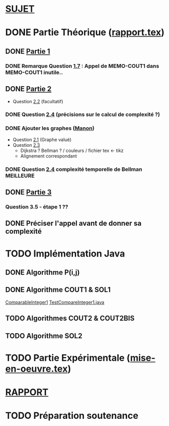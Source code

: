 * [[file:sujet.pdf][SUJET]]
* DONE Partie Théorique ([[file:rapport.tex][rapport.tex]])
** DONE [[file:partie-1.tex][Partie 1]]
*** DONE Remarque Question [[file:partie-1.tex::\paragraph{Question%201.7}][1.7]] : Appel de MEMO-COUT1 dans MEMO-COUT1 inutile..
** DONE [[file:partie-2.tex][Partie 2]]
+ Question [[file:partie-2.tex::\paragraph{Question%202.2}][2.2]] (facultatif)
*** DONE Question [[file:partie-2.tex::\paragraph{Question%202.4}][2.4]] (précisions sur le calcul de complexité ?)
*** DONE Ajouter les graphes ([[mailto:valette-manon@numericable.fr][Manon]])
- Question [[file:partie-2.tex::\paragraph{Question%202.1}][2.1]] (Graphe valué)
- Question [[file:partie-2.tex::\paragraph{Question%202.3}][2.3]]
  * Dijkstra ? Bellman ? / couleurs / fichier tex <- tikz
  * Alignement correspondant
*** DONE Question [[file:partie-2.tex::\paragraph{Question%202.4}][2.4]] complexité temporelle de Bellman MEILLEURE
SCHEDULED: <2016-11-21 Lun 20:10>
** DONE [[file:partie-3.tex][Partie 3]]
*** Question 3.5 - étape 1 ?? 
SCHEDULED: <2016-11-22 Mar 11:00>
** DONE Préciser l'appel avant de donner sa complexité
SCHEDULED: <2016-11-19 Sam 10:10>
* TODO Implémentation Java
SCHEDULED: <2016-11-19 Sam 10:30>
** DONE Algorithme P(i,j)
** DONE Algorithme COUT1 & SOL1
[[file:i-java/src/CompareInteger1.java][ComparableInteger1]]
[[file:i-java/src/TestCompareInteger1.java][TestCompareInteger1.java]]
** TODO Algorithmes COUT2 & COUT2BIS
** TODO Algorithme SOL2
* TODO Partie Expérimentale ([[file:mise-en-oeuvre.tex][mise-en-oeuvre.tex]])
* [[file:rapport.pdf][RAPPORT]]
* TODO Préparation soutenance
